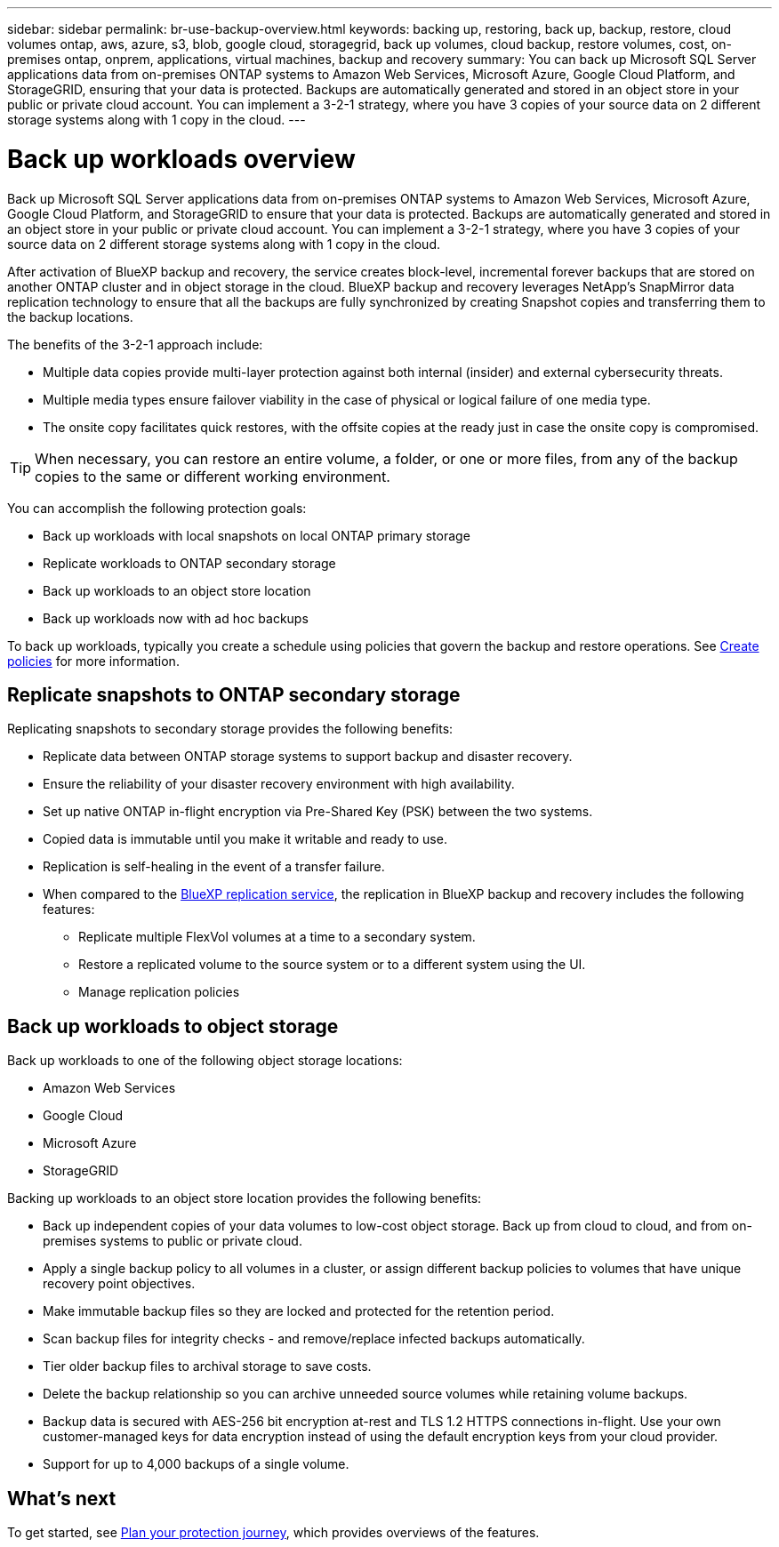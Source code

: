 ---
sidebar: sidebar
permalink: br-use-backup-overview.html
keywords: backing up, restoring, back up, backup, restore, cloud volumes ontap, aws, azure, s3, blob, google cloud, storagegrid, back up volumes, cloud backup, restore volumes, cost, on-premises ontap, onprem, applications, virtual machines, backup and recovery
summary: You can back up Microsoft SQL Server applications data from on-premises ONTAP systems to Amazon Web Services, Microsoft Azure, Google Cloud Platform, and StorageGRID, ensuring that your data is protected. Backups are automatically generated and stored in an object store in your public or private cloud account. You can implement a 3-2-1 strategy, where you have 3 copies of your source data on 2 different storage systems along with 1 copy in the cloud.
---

= Back up workloads overview 
:hardbreaks:
:nofooter:
:icons: font
:linkattrs:
:imagesdir: ./media/

[.lead]
Back up Microsoft SQL Server applications data from on-premises ONTAP systems to Amazon Web Services, Microsoft Azure, Google Cloud Platform, and StorageGRID to ensure that your data is protected. Backups are automatically generated and stored in an object store in your public or private cloud account. You can implement a 3-2-1 strategy, where you have 3 copies of your source data on 2 different storage systems along with 1 copy in the cloud.

After activation of BlueXP backup and recovery, the service creates block-level, incremental forever backups that are stored on another ONTAP cluster and in object storage in the cloud. BlueXP backup and recovery leverages NetApp's SnapMirror data replication technology to ensure that all the backups are fully synchronized by creating Snapshot copies and transferring them to the backup locations.

The benefits of the 3-2-1 approach include:

* Multiple data copies provide multi-layer protection against both internal (insider) and external cybersecurity threats.
* Multiple media types ensure failover viability in the case of physical or logical failure of one media type.
* The onsite copy facilitates quick restores, with the offsite copies at the ready just in case the onsite copy is compromised.

TIP: When necessary, you can restore an entire volume, a folder, or one or more files, from any of the backup copies to the same or different working environment.

You can accomplish the following protection goals: 

* Back up workloads with local snapshots on local ONTAP primary storage
* Replicate workloads to ONTAP secondary storage
* Back up workloads to an object store location 
* Back up workloads now with ad hoc backups 

To back up workloads, typically you create a schedule using policies that govern the backup and restore operations. See link:task-create-policies.html[Create policies] for more information.


== Replicate snapshots to ONTAP secondary storage

Replicating snapshots to secondary storage provides the following benefits:  

* Replicate data between ONTAP storage systems to support backup and disaster recovery.
* Ensure the reliability of your disaster recovery environment with high availability.
* Set up native ONTAP in-flight encryption via Pre-Shared Key (PSK) between the two systems.
* Copied data is immutable until you make it writable and ready to use.
* Replication is self-healing in the event of a transfer failure.
* When compared to the https://docs.netapp.com/us-en/bluexp-replication/index.html[BlueXP replication service^], the replication in BlueXP backup and recovery includes the following features:
** Replicate multiple FlexVol volumes at a time to a secondary system.
** Restore a replicated volume to the source system or to a different system using the UI.
** Manage replication policies


== Back up workloads to object storage

Back up workloads to one of the following object storage locations: 

* Amazon Web Services
* Google Cloud
* Microsoft Azure
* StorageGRID

Backing up workloads to an object store location provides the following benefits:

* Back up independent copies of your data volumes to low-cost object storage. Back up from cloud to cloud, and from on-premises systems to public or private cloud.
* Apply a single backup policy to all volumes in a cluster, or assign different backup policies to volumes that have unique recovery point objectives.
* Make immutable backup files so they are locked and protected for the retention period.
* Scan backup files for integrity checks - and remove/replace infected backups automatically.
* Tier older backup files to archival storage to save costs.
* Delete the backup relationship so you can archive unneeded source volumes while retaining volume backups.
* Backup data is secured with AES-256 bit encryption at-rest and TLS 1.2 HTTPS connections in-flight. Use your own customer-managed keys for data encryption instead of using the default encryption keys from your cloud provider.
* Support for up to 4,000 backups of a single volume.



== What's next

To get started, see link:concept-protection-journey.html[Plan your protection journey], which provides overviews of the features. 





